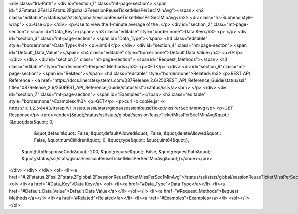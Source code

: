 <div class="lrs-Path">
<div id="section_1" class="mt-page-section">
<span id=".2Fstatus.2Fssl.2Fstats.2Fglobal.2FsessionReuseTicketMissPerSec1MinAvg"></span>
<h2 class="editable">/status/ssl/stats/global/sessionReuseTicketMissPerSec1MinAvg</h2>
<div class="lrs-Subhead style-wrap">
<p>Use</p>
</div>
<p>Use to view the 1-minute average of the .</p>
<div id="section_2" class="mt-page-section">
<span id="Data_Key"></span>
<h3 class="editable" style="border:none">Data Key</h3>
<p> </p>
<div id="section_3" class="mt-page-section">
<span id="Data_Type"></span>
<h4 class="editable" style="border:none">Data Type</h4>
<p>uint64</p>
</div>
<div id="section_4" class="mt-page-section">
<span id="Default_Data_Value"></span>
<h4 class="editable" style="border:none">Default Data Value</h4>
<p>0</p>
</div>
</div>
<div id="section_5" class="mt-page-section">
<span id="Request_Methods"></span>
<h3 class="editable" style="border:none">Request Methods</h3>
<p>GET</p>
</div>
<div id="section_6" class="mt-page-section">
<span id="Related"></span>
<h3 class="editable" style="border:none">Related</h3>
<p>REST API Reference - <a href="https://docs.lineratesystems.com/087Release_2.6/250REST_API_Reference_Guide/status/ssl" title="087Release_2.6/250REST_API_Reference_Guide/status/ssl">/status/ssl</a><br />
</p>
</div>
<div id="section_7" class="mt-page-section">
<span id="Examples"></span>
<h3 class="editable" style="border:none">Examples</h3>
<p>GET</p>
<p>curl -b cookie.jar -k https://10.1.2.3:8443/lrs/api/v1.0/status/ssl/stats/global/sessionReuseTicketMissPerSec1MinAvg</p>
<p>GET Response</p>
<pre><code>{&quot;/status/ssl/stats/global/sessionReuseTicketMissPerSec1MinAvg&quot;: {&quot;data&quot;: 0,
                                                                   &quot;default&quot;: False,
                                                                   &quot;defaultAllowed&quot;: False,
                                                                   &quot;deleteAllowed&quot;: False,
                                                                   &quot;numChildren&quot;: 0,
                                                                   &quot;type&quot;: &quot;uint64&quot;},
 &quot;httpResponseCode&quot;: 200,
 &quot;recurse&quot;: False,
 &quot;requestPath&quot;: &quot;/status/ssl/stats/global/sessionReuseTicketMissPerSec1MinAvg&quot;}</code></pre>
</div>
</div>
</div>
<ol>
<li><a href="#.2Fstatus.2Fssl.2Fstats.2Fglobal.2FsessionReuseTicketMissPerSec1MinAvg">/status/ssl/stats/global/sessionReuseTicketMissPerSec1MinAvg</a>
<ol>
<li><a href="#Data_Key">Data Key</a>
<ol>
<li><a href="#Data_Type">Data Type</a></li>
<li><a href="#Default_Data_Value">Default Data Value</a></li>
</ol></li>
<li><a href="#Request_Methods">Request Methods</a></li>
<li><a href="#Related">Related</a></li>
<li><a href="#Examples">Examples</a></li>
</ol></li>
</ol>
